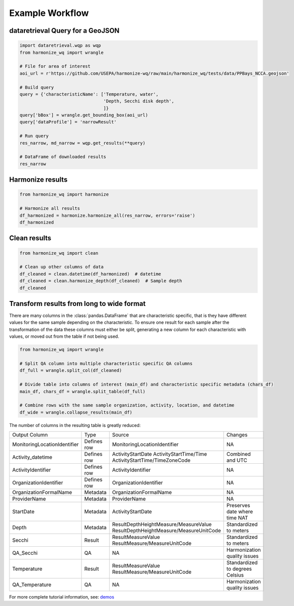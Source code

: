 .. _example workflow:

Example Workflow
================

dataretrieval Query for a GeoJSON
*********************************

.. code-block:: python3

    import dataretrieval.wqp as wqp
    from harmonize_wq import wrangle

    # File for area of interest
    aoi_url = r'https://github.com/USEPA/harmonize-wq/raw/main/harmonize_wq/tests/data/PPBays_NCCA.geojson'

    # Build query
    query = {'characteristicName': ['Temperature, water',
                                    'Depth, Secchi disk depth',
                                    ]}
    query['bBox'] = wrangle.get_bounding_box(aoi_url)
    query['dataProfile'] = 'narrowResult'

    # Run query
    res_narrow, md_narrow = wqp.get_results(**query)

    # DataFrame of downloaded results
    res_narrow


Harmonize results
*****************

.. code-block:: python3

    from harmonize_wq import harmonize
    
    # Harmonize all results
    df_harmonized = harmonize.harmonize_all(res_narrow, errors='raise')
    df_harmonized


Clean results
*************

.. code-block:: python3

    from harmonize_wq import clean

    # Clean up other columns of data
    df_cleaned = clean.datetime(df_harmonized)  # datetime
    df_cleaned = clean.harmonize_depth(df_cleaned)  # Sample depth
    df_cleaned


Transform results from long to wide format
******************************************
There are many columns in the :class:`pandas.DataFrame` that are characteristic specific, that is they have different values for the same sample depending on the characteristic.
To ensure one result for each sample after the transformation of the data these columns must either be split, generating a new column for each characteristic with values, or moved out from the table if not being used.

.. code-block:: python3

    from harmonize_wq import wrangle

    # Split QA column into multiple characteristic specific QA columns
    df_full = wrangle.split_col(df_cleaned)

    # Divide table into columns of interest (main_df) and characteristic specific metadata (chars_df)
    main_df, chars_df = wrangle.split_table(df_full)

    # Combine rows with the same sample organization, activity, location, and datetime
    df_wide = wrangle.collapse_results(main_df)

The number of columns in the resulting table is greatly reduced:

+----------------------------+-------------+----------------------------------------+-------------------------------+
|        Output Column       |     Type    |               Source                   |           Changes             |
+----------------------------+-------------+----------------------------------------+-------------------------------+
|MonitoringLocationIdentifier| Defines row |MonitoringLocationIdentifier            |NA                             |
+----------------------------+-------------+----------------------------------------+-------------------------------+
|Activity_datetime           | Defines row |ActivityStartDate                       |Combined and UTC               |
|                            |             |ActivityStartTime/Time                  |                               |
|                            |             |ActivityStartTime/TimeZoneCode          |                               |
+----------------------------+-------------+----------------------------------------+-------------------------------+
|ActivityIdentifier          | Defines row |ActivityIdentifier                      |NA                             |
+----------------------------+-------------+----------------------------------------+-------------------------------+
|OrganizationIdentifier      | Defines row |OrganizationIdentifier                  |NA                             |
+----------------------------+-------------+----------------------------------------+-------------------------------+
|OrganizationFormalName      | Metadata    |OrganizationFormalName                  |NA                             |
+----------------------------+-------------+----------------------------------------+-------------------------------+
|ProviderName                | Metadata    |ProviderName                            |NA                             |
+----------------------------+-------------+----------------------------------------+-------------------------------+
|StartDate                   | Metadata    |ActivityStartDate                       |Preserves date where time NAT  |
+----------------------------+-------------+----------------------------------------+-------------------------------+
|Depth                       | Metadata    |ResultDepthHeightMeasure/MeasureValue   |Standardized to meters         |
|                            |             |ResultDepthHeightMeasure/MeasureUnitCode|                               |
+----------------------------+-------------+----------------------------------------+-------------------------------+
|Secchi                      | Result      |ResultMeasureValue                      |Standardized to meters         |
|                            |             |ResultMeasure/MeasureUnitCode           |                               |
+----------------------------+-------------+----------------------------------------+-------------------------------+
|QA_Secchi                   | QA          |NA                                      |Harmonization quality issues   |
+----------------------------+-------------+----------------------------------------+-------------------------------+
|Temperature                 | Result      |ResultMeasureValue                      |Standardized to degrees Celsius|
|                            |             |ResultMeasure/MeasureUnitCode           |                               |
+----------------------------+-------------+----------------------------------------+-------------------------------+
|QA_Temperature              | QA          |NA                                      |Harmonization quality issues   |
+----------------------------+-------------+----------------------------------------+-------------------------------+

For more complete tutorial information, see: `demos <https://github.com/USEPA/harmonize-wq/tree/main/demos>`_

